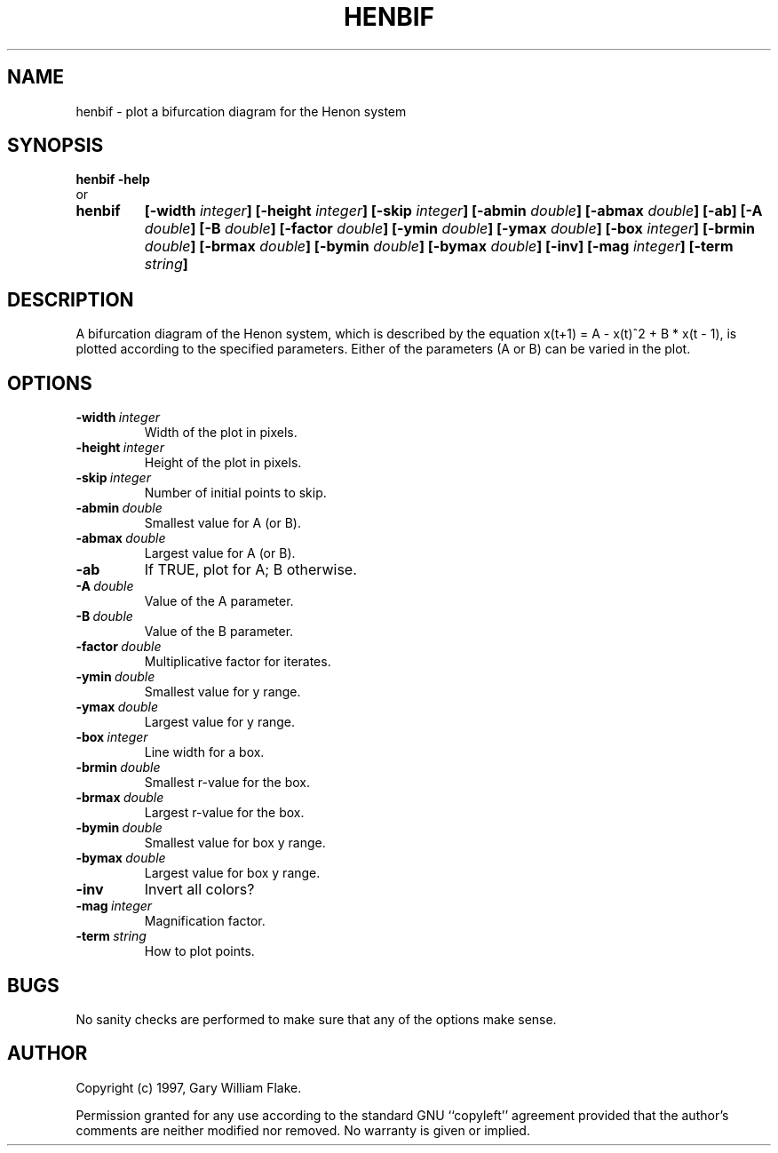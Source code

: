 .TH HENBIF 1
.SH NAME
.PD 0
.TP
henbif \- plot a bifurcation diagram for the Henon system
.PD 1
.SH SYNOPSIS
.PD 0
.TP
.B henbif \fB-help
.LP
\ \ or
.TP
.B henbif
\fB[\-width \fIinteger\fP]
[\-height \fIinteger\fP]
[\-skip \fIinteger\fP]
[\-abmin \fIdouble\fP]
[\-abmax \fIdouble\fP]
[\-ab]
[\-A \fIdouble\fP]
[\-B \fIdouble\fP]
[\-factor \fIdouble\fP]
[\-ymin \fIdouble\fP]
[\-ymax \fIdouble\fP]
[\-box \fIinteger\fP]
[\-brmin \fIdouble\fP]
[\-brmax \fIdouble\fP]
[\-bymin \fIdouble\fP]
[\-bymax \fIdouble\fP]
[\-inv]
[\-mag \fIinteger\fP]
[\-term \fIstring\fP]
.PD 1
.SH DESCRIPTION
A bifurcation diagram of the Henon system, which is described by 
the equation x(t+1) = A - x(t)^2 + B * x(t - 1), is plotted 
according to the specified parameters.  Either of the parameters 
(A or B) can be varied in the plot. 
.SH OPTIONS
.IP \fB\-width\ \fIinteger\fP
Width of the plot in pixels.
.IP \fB\-height\ \fIinteger\fP
Height of the plot in pixels.
.IP \fB\-skip\ \fIinteger\fP
Number of initial points to skip.
.IP \fB\-abmin\ \fIdouble\fP
Smallest value for A (or B).
.IP \fB\-abmax\ \fIdouble\fP
Largest value for A (or B).
.IP \fB\-ab
If TRUE, plot for A; B otherwise.
.IP \fB\-A\ \fIdouble\fP
Value of the A parameter.
.IP \fB\-B\ \fIdouble\fP
Value of the B parameter.
.IP \fB\-factor\ \fIdouble\fP
Multiplicative factor for iterates.
.IP \fB\-ymin\ \fIdouble\fP
Smallest value for y range.
.IP \fB\-ymax\ \fIdouble\fP
Largest value for y range.
.IP \fB\-box\ \fIinteger\fP
Line width for a box.
.IP \fB\-brmin\ \fIdouble\fP
Smallest r-value for the box.
.IP \fB\-brmax\ \fIdouble\fP
Largest r-value for the box.
.IP \fB\-bymin\ \fIdouble\fP
Smallest value for box y range.
.IP \fB\-bymax\ \fIdouble\fP
Largest value for box y range.
.IP \fB\-inv
Invert all colors?
.IP \fB\-mag\ \fIinteger\fP
Magnification factor.
.IP \fB\-term\ \fIstring\fP
How to plot points.
.SH BUGS
No sanity checks are performed to make sure that any of the
options make sense.
.SH AUTHOR
Copyright (c) 1997, Gary William Flake.

Permission granted for any use according to the standard GNU
``copyleft'' agreement provided that the author's comments are
neither modified nor removed.  No warranty is given or implied.

